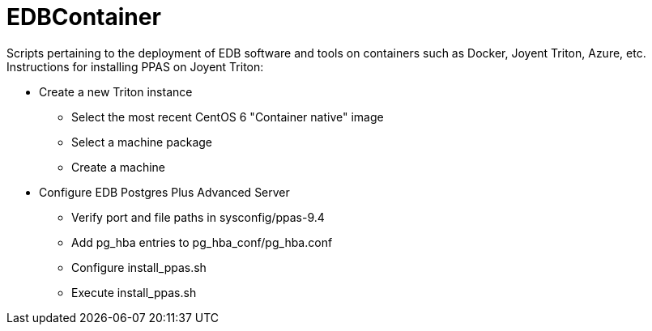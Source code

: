 EDBContainer
============
Scripts pertaining to the deployment of EDB software and tools on containers such as Docker, Joyent Triton, Azure, etc.

.Instructions for installing PPAS on Joyent Triton:
* Create a new Triton instance
** Select the most recent CentOS 6 "Container native" image
** Select a machine package
** Create a machine
* Configure EDB Postgres Plus Advanced Server
** Verify port and file paths in sysconfig/ppas-9.4
** Add pg_hba entries to pg_hba_conf/pg_hba.conf
** Configure install_ppas.sh
** Execute install_ppas.sh
